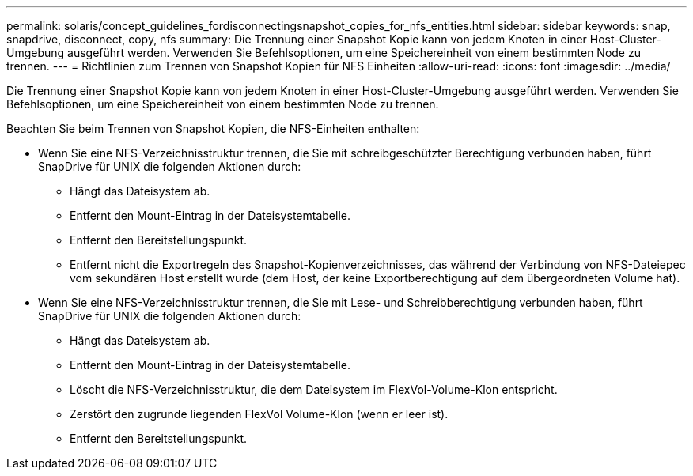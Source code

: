 ---
permalink: solaris/concept_guidelines_fordisconnectingsnapshot_copies_for_nfs_entities.html 
sidebar: sidebar 
keywords: snap, snapdrive, disconnect, copy, nfs 
summary: Die Trennung einer Snapshot Kopie kann von jedem Knoten in einer Host-Cluster-Umgebung ausgeführt werden. Verwenden Sie Befehlsoptionen, um eine Speichereinheit von einem bestimmten Node zu trennen. 
---
= Richtlinien zum Trennen von Snapshot Kopien für NFS Einheiten
:allow-uri-read: 
:icons: font
:imagesdir: ../media/


[role="lead"]
Die Trennung einer Snapshot Kopie kann von jedem Knoten in einer Host-Cluster-Umgebung ausgeführt werden. Verwenden Sie Befehlsoptionen, um eine Speichereinheit von einem bestimmten Node zu trennen.

Beachten Sie beim Trennen von Snapshot Kopien, die NFS-Einheiten enthalten:

* Wenn Sie eine NFS-Verzeichnisstruktur trennen, die Sie mit schreibgeschützter Berechtigung verbunden haben, führt SnapDrive für UNIX die folgenden Aktionen durch:
+
** Hängt das Dateisystem ab.
** Entfernt den Mount-Eintrag in der Dateisystemtabelle.
** Entfernt den Bereitstellungspunkt.
** Entfernt nicht die Exportregeln des Snapshot-Kopienverzeichnisses, das während der Verbindung von NFS-Dateiepec vom sekundären Host erstellt wurde (dem Host, der keine Exportberechtigung auf dem übergeordneten Volume hat).


* Wenn Sie eine NFS-Verzeichnisstruktur trennen, die Sie mit Lese- und Schreibberechtigung verbunden haben, führt SnapDrive für UNIX die folgenden Aktionen durch:
+
** Hängt das Dateisystem ab.
** Entfernt den Mount-Eintrag in der Dateisystemtabelle.
** Löscht die NFS-Verzeichnisstruktur, die dem Dateisystem im FlexVol-Volume-Klon entspricht.
** Zerstört den zugrunde liegenden FlexVol Volume-Klon (wenn er leer ist).
** Entfernt den Bereitstellungspunkt.



